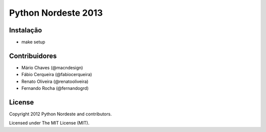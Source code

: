 Python Nordeste 2013
====================

Instalação
----------

- make setup

Contribuidores
--------------
- Mário Chaves (@macndesign)
- Fábio Cerqueira (@fabiocerqueira)
- Renato Oliveira (@renatooliveira)
- Fernando Rocha (@fernandogrd)

License
-------

Copyright 2012 Python Nordeste and contributors.

Licensed under The MIT License (MIT).

